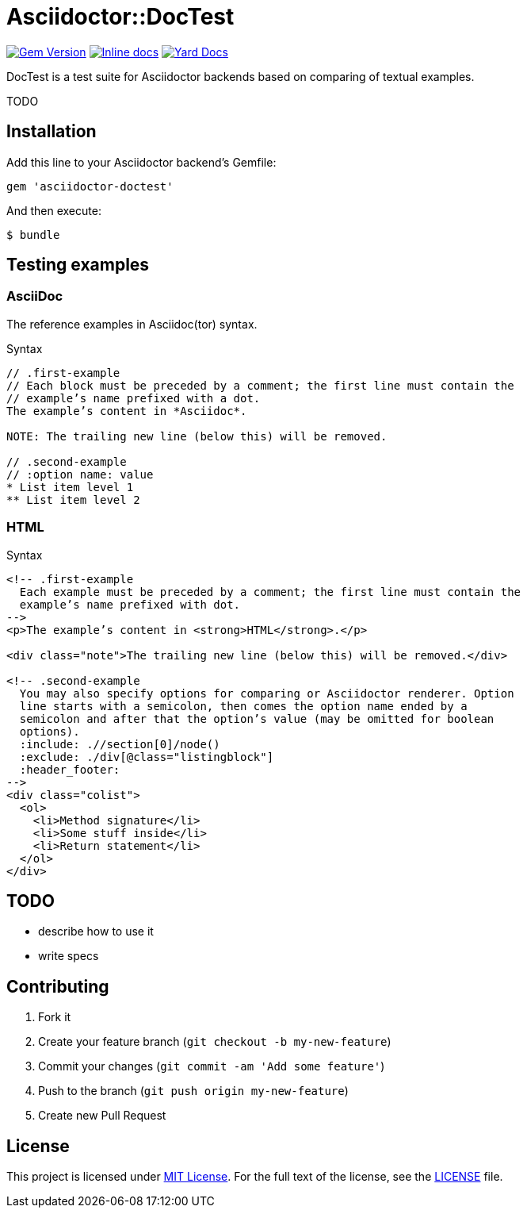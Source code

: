 = Asciidoctor::DocTest

image:https://badge.fury.io/rb/asciidoctor-doctest.svg[Gem Version, link="http://badge.fury.io/rb/asciidoctor-doctest"] image:http://inch-ci.org/github/asciidoctor/asciidoctor-doctest.svg?branch=master[Inline docs, link="http://inch-ci.org/github/asciidoctor/asciidoctor-doctest"] image:https://img.shields.io/badge/yard-docs-blue.svg[Yard Docs, link=http://www.rubydoc.info/github/asciidoctor/asciidoctor-doctest/frames]

DocTest is a test suite for Asciidoctor backends based on comparing of textual examples.

TODO


== Installation

Add this line to your Asciidoctor backend’s Gemfile:

```ruby
gem 'asciidoctor-doctest'
```

And then execute:

 $ bundle


== Testing examples

=== AsciiDoc

The reference examples in Asciidoc(tor) syntax.

[source, asciidoc]
.Syntax
----
// .first-example
// Each block must be preceded by a comment; the first line must contain the
// example’s name prefixed with a dot.
The example’s content in *Asciidoc*.

NOTE: The trailing new line (below this) will be removed.

// .second-example
// :option name: value
* List item level 1
** List item level 2

----

=== HTML

[source, html]
.Syntax
----
<!-- .first-example
  Each example must be preceded by a comment; the first line must contain the
  example’s name prefixed with dot.
-->
<p>The example’s content in <strong>HTML</strong>.</p>

<div class="note">The trailing new line (below this) will be removed.</div>

<!-- .second-example
  You may also specify options for comparing or Asciidoctor renderer. Option
  line starts with a semicolon, then comes the option name ended by a
  semicolon and after that the option’s value (may be omitted for boolean
  options).
  :include: .//section[0]/node()
  :exclude: ./div[@class="listingblock"]
  :header_footer:
-->
<div class="colist">
  <ol>
    <li>Method signature</li>
    <li>Some stuff inside</li>
    <li>Return statement</li>
  </ol>
</div>

----

== TODO

* describe how to use it
* write specs


== Contributing

. Fork it
. Create your feature branch (`git checkout -b my-new-feature`)
. Commit your changes (`git commit -am 'Add some feature'`)
. Push to the branch (`git push origin my-new-feature`)
. Create new Pull Request

== License

This project is licensed under http://opensource.org/licenses/MIT/[MIT License]. For the full text of the license, see the link:LICENSE[LICENSE] file.
